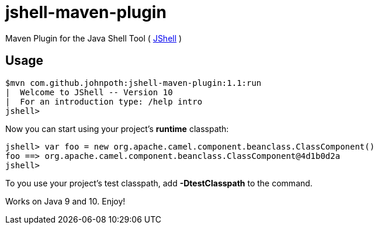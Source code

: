 = jshell-maven-plugin

Maven Plugin for the Java Shell Tool ( https://docs.oracle.com/javase/9/jshell/introduction-jshell.htm[JShell] )

== Usage

[source,shell]
----
$mvn com.github.johnpoth:jshell-maven-plugin:1.1:run
|  Welcome to JShell -- Version 10
|  For an introduction type: /help intro
jshell>
----

Now you can start using your project's *runtime* classpath:

[source,shell]
----
jshell> var foo = new org.apache.camel.component.beanclass.ClassComponent()
foo ==> org.apache.camel.component.beanclass.ClassComponent@4d1b0d2a
jshell>
----

To you use your project's test classpath, add *-DtestClasspath* to the command.

Works on Java 9 and 10. Enjoy!
